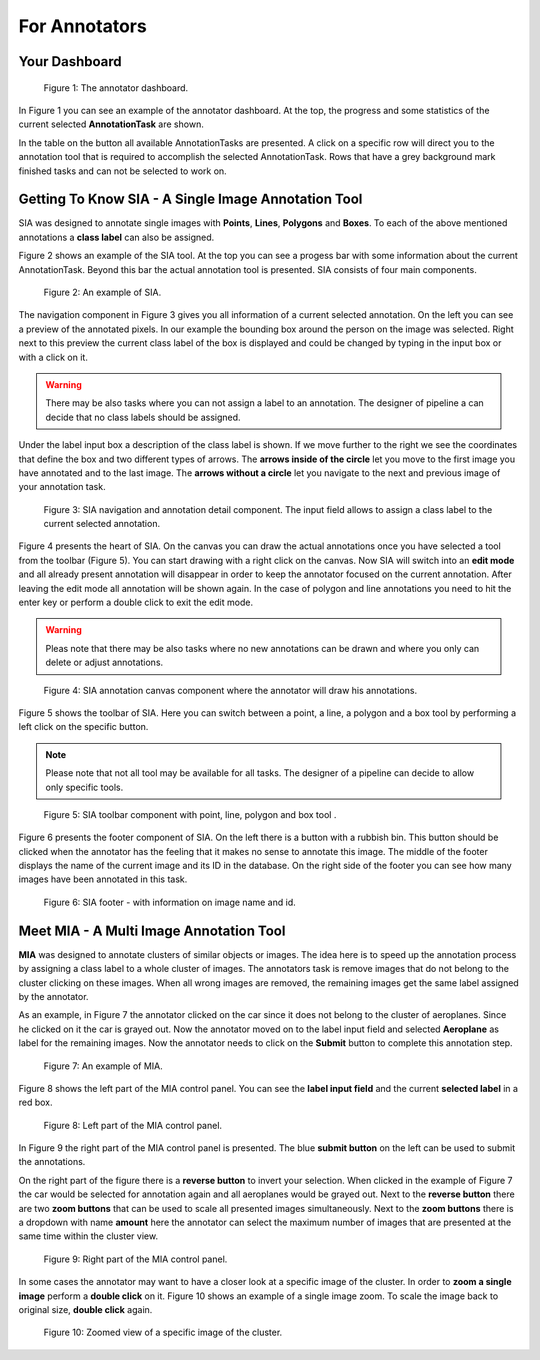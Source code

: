 .. _annotators:

For Annotators
**************

.. _annotators-your-dashboard:

Your Dashboard
==============
.. figure:: images/annotator-dashboard.*

    |fig-dashboard|: The annotator dashboard.

In |fig-dashboard| you can see an example of the annotator dashboard.
At the top, the progress and some statistics of the current 
selected **AnnotationTask** are shown.

In the table on the button all available AnnotationTasks are 
presented.
A click on a specific row will direct you to the annotation tool that is
required to accomplish the selected AnnotationTask.
Rows that have a grey background mark finished tasks and can not be 
selected to work on.

.. _annotators-sia:

Getting To Know SIA - A Single Image Annotation Tool
====================================================

SIA was designed to annotate single images with **Points**, 
**Lines**,
**Polygons** and **Boxes**.
To each of the above mentioned annotations a **class label** can also be
assigned.

|fig-sia| shows an example of the SIA tool.
At the top you can see a progess bar with some information about the 
current AnnotationTask.
Beyond this bar the actual annotation tool is presented.
SIA consists of four main components.

.. figure:: images/sia-example.*

    |fig-sia|: An example of SIA.

The navigation component in |fig-sia-navigation| gives you all 
information of a current selected annotation. 
On the left you can see a preview of the annotated pixels.
In our example the bounding box around the person on the image was
selected.
Right next to this preview the current class label of the box is displayed
and could be changed by typing in the input box or with a click on it.

.. warning:: There may be also tasks where you can not assign a label 
    to an annotation.
    The designer of pipeline a can decide that no class labels should be
    assigned.

Under the label input box a description of the class label is shown.
If we move further to the right we see the coordinates that define the
box and two different types of arrows.
The **arrows inside of the circle** let you move to the first image you
have annotated and to the last image.
The **arrows without a circle** let you navigate to the next and previous
image of your annotation task.

.. figure:: images/sia-navigation.*

    |fig-sia-navigation|: SIA navigation and annotation detail component.
    The input field allows to assign a class label to the current selected
    annotation.

|fig-sia-image| presents the heart of SIA.
On the canvas you can draw the actual annotations once you have selected
a tool from the toolbar (|fig-sia-toolbar|).
You can start drawing with a right click on the canvas. 
Now SIA will switch into an **edit mode** and all 
already present annotation will disappear in order to keep the annotator 
focused on the current annotation.
After leaving the edit mode all annotation will be shown again.
In the case of polygon and line annotations you need to hit the enter key
or perform a double click to exit the edit mode.

.. warning:: 
    Pleas note that there may be also tasks where no new annotations can
    be drawn and where you only can delete or adjust annotations.

.. figure:: images/sia-image.*

    |fig-sia-image|: SIA annotation canvas component where the annotator
    will draw his annotations.

|fig-sia-toolbar| shows the toolbar of SIA.
Here you can switch between a point, 
a line, 
a polygon and a box tool by performing a left click on the specific button.

.. note::
    Please note that not all tool may be available for all tasks.
    The designer of a pipeline can decide to allow only specific tools.

.. figure:: images/sia-toolbar.*

    |fig-sia-toolbar|: SIA toolbar component with point, line, polygon
    and box tool .

|fig-sia-footer| presents the footer component of SIA. 
On the left there is a button with a rubbish bin. 
This button should be clicked when the annotator has the feeling that 
it makes no sense to annotate this image.
The middle of the footer displays the name of the current image and its 
ID in the database.
On the right side of the footer you can see how many images have been 
annotated in this task.

.. figure:: images/sia-footer.*

    |fig-sia-footer|: SIA footer - with information on image name and id.

.. _annotators-mia:

Meet MIA - A Multi Image Annotation Tool
========================================

**MIA** was designed to annotate clusters of similar objects or images.
The idea here is to speed up the annotation process by assigning a 
class label to a whole cluster of images.
The annotators task is remove images that do not belong to the cluster
clicking on these images.
When all wrong images are removed,
the remaining images get the same label assigned by the annotator.

As an example,
in |fig-mia| the annotator clicked on the car since it does not belong 
to the cluster of aeroplanes.
Since he clicked on it the car is grayed out.
Now the annotator moved on to the label input field and selected
**Aeroplane** as label for the remaining images.
Now the annotator needs to click on the **Submit** button to complete 
this annotation step.

.. figure:: images/mia-example.*

    |fig-mia|: An example of MIA.

|fig-mia-controls1| shows the left part of the MIA control panel.
You can see the **label input field** and the current **selected label**
in a red box.

.. figure:: images/mia-controls1.*

    |fig-mia-controls1|: Left part of the MIA control panel.

In |fig-mia-controls2| the right part of the MIA control panel is
presented.
The blue **submit button** on the left can be used to submit the
annotations.

On the right part of the figure there is a **reverse button** to invert
your selection.
When clicked in the example of |fig-mia| the car would be selected for 
annotation again and all aeroplanes would be grayed out.
Next to the **reverse button** there are two **zoom buttons** that can 
be used to scale all presented images simultaneously.
Next to the **zoom buttons** there is a dropdown with name **amount** 
here the annotator can select the maximum number of images that are 
presented at the same time within the cluster view.

.. figure:: images/mia-controls2.*

    |fig-mia-controls2|: Right part of the MIA control panel.

In some cases the annotator may want to have a closer look at a specific
image of the cluster.
In order to **zoom a single image** perform a **double click** on it.
|fig-mia-zoom| shows an example of a single image zoom.
To scale the image back to original size, 
**double click** again.

.. figure:: images/mia-example-zoom.*

    |fig-mia-zoom|: Zoomed view of a specific image of the cluster.

.. |fig-dashboard| replace:: Figure 1
.. |fig-sia| replace:: Figure 2
.. |fig-sia-navigation| replace:: Figure 3
.. |fig-sia-image| replace:: Figure 4
.. |fig-sia-toolbar| replace:: Figure 5
.. |fig-sia-footer| replace:: Figure 6
.. |fig-mia| replace:: Figure 7
.. |fig-mia-controls1| replace:: Figure 8
.. |fig-mia-controls2| replace:: Figure 9
.. |fig-mia-zoom| replace:: Figure 10
